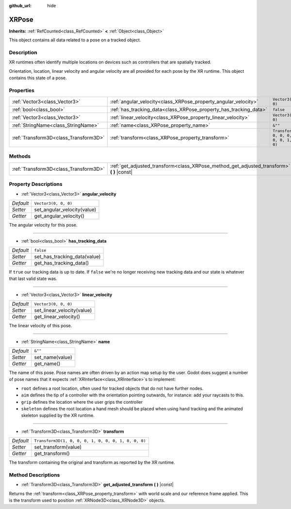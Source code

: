 :github_url: hide

.. Generated automatically by doc/tools/make_rst.py in Godot's source tree.
.. DO NOT EDIT THIS FILE, but the XRPose.xml source instead.
.. The source is found in doc/classes or modules/<name>/doc_classes.

.. _class_XRPose:

XRPose
======

**Inherits:** :ref:`RefCounted<class_RefCounted>` **<** :ref:`Object<class_Object>`

This object contains all data related to a pose on a tracked object.

Description
-----------

XR runtimes often identify multiple locations on devices such as controllers that are spatially tracked.

Orientation, location, linear velocity and angular velocity are all provided for each pose by the XR runtime. This object contains this state of a pose.

Properties
----------

+---------------------------------------+-------------------------------------------------------------------+-----------------------------------------------------+
| :ref:`Vector3<class_Vector3>`         | :ref:`angular_velocity<class_XRPose_property_angular_velocity>`   | ``Vector3(0, 0, 0)``                                |
+---------------------------------------+-------------------------------------------------------------------+-----------------------------------------------------+
| :ref:`bool<class_bool>`               | :ref:`has_tracking_data<class_XRPose_property_has_tracking_data>` | ``false``                                           |
+---------------------------------------+-------------------------------------------------------------------+-----------------------------------------------------+
| :ref:`Vector3<class_Vector3>`         | :ref:`linear_velocity<class_XRPose_property_linear_velocity>`     | ``Vector3(0, 0, 0)``                                |
+---------------------------------------+-------------------------------------------------------------------+-----------------------------------------------------+
| :ref:`StringName<class_StringName>`   | :ref:`name<class_XRPose_property_name>`                           | ``&""``                                             |
+---------------------------------------+-------------------------------------------------------------------+-----------------------------------------------------+
| :ref:`Transform3D<class_Transform3D>` | :ref:`transform<class_XRPose_property_transform>`                 | ``Transform3D(1, 0, 0, 0, 1, 0, 0, 0, 1, 0, 0, 0)`` |
+---------------------------------------+-------------------------------------------------------------------+-----------------------------------------------------+

Methods
-------

+---------------------------------------+-----------------------------------------------------------------------------------------------+
| :ref:`Transform3D<class_Transform3D>` | :ref:`get_adjusted_transform<class_XRPose_method_get_adjusted_transform>` **(** **)** |const| |
+---------------------------------------+-----------------------------------------------------------------------------------------------+

Property Descriptions
---------------------

.. _class_XRPose_property_angular_velocity:

- :ref:`Vector3<class_Vector3>` **angular_velocity**

+-----------+-----------------------------+
| *Default* | ``Vector3(0, 0, 0)``        |
+-----------+-----------------------------+
| *Setter*  | set_angular_velocity(value) |
+-----------+-----------------------------+
| *Getter*  | get_angular_velocity()      |
+-----------+-----------------------------+

The angular velocity for this pose.

----

.. _class_XRPose_property_has_tracking_data:

- :ref:`bool<class_bool>` **has_tracking_data**

+-----------+------------------------------+
| *Default* | ``false``                    |
+-----------+------------------------------+
| *Setter*  | set_has_tracking_data(value) |
+-----------+------------------------------+
| *Getter*  | get_has_tracking_data()      |
+-----------+------------------------------+

If ``true`` our tracking data is up to date. If ``false`` we're no longer receiving new tracking data and our state is whatever that last valid state was.

----

.. _class_XRPose_property_linear_velocity:

- :ref:`Vector3<class_Vector3>` **linear_velocity**

+-----------+----------------------------+
| *Default* | ``Vector3(0, 0, 0)``       |
+-----------+----------------------------+
| *Setter*  | set_linear_velocity(value) |
+-----------+----------------------------+
| *Getter*  | get_linear_velocity()      |
+-----------+----------------------------+

The linear velocity of this pose.

----

.. _class_XRPose_property_name:

- :ref:`StringName<class_StringName>` **name**

+-----------+-----------------+
| *Default* | ``&""``         |
+-----------+-----------------+
| *Setter*  | set_name(value) |
+-----------+-----------------+
| *Getter*  | get_name()      |
+-----------+-----------------+

The name of this pose. Pose names are often driven by an action map setup by the user. Godot does suggest a number of pose names that it expects :ref:`XRInterface<class_XRInterface>`\ s to implement:

- ``root`` defines a root location, often used for tracked objects that do not have further nodes.

- ``aim`` defines the tip of a controller with the orientation pointing outwards, for instance: add your raycasts to this.

- ``grip`` defines the location where the user grips the controller

- ``skeleton`` defines the root location a hand mesh should be placed when using hand tracking and the animated skeleton supplied by the XR runtime.

----

.. _class_XRPose_property_transform:

- :ref:`Transform3D<class_Transform3D>` **transform**

+-----------+-----------------------------------------------------+
| *Default* | ``Transform3D(1, 0, 0, 0, 1, 0, 0, 0, 1, 0, 0, 0)`` |
+-----------+-----------------------------------------------------+
| *Setter*  | set_transform(value)                                |
+-----------+-----------------------------------------------------+
| *Getter*  | get_transform()                                     |
+-----------+-----------------------------------------------------+

The transform containing the original and transform as reported by the XR runtime.

Method Descriptions
-------------------

.. _class_XRPose_method_get_adjusted_transform:

- :ref:`Transform3D<class_Transform3D>` **get_adjusted_transform** **(** **)** |const|

Returns the :ref:`transform<class_XRPose_property_transform>` with world scale and our reference frame applied. This is the transform used to position :ref:`XRNode3D<class_XRNode3D>` objects.

.. |virtual| replace:: :abbr:`virtual (This method should typically be overridden by the user to have any effect.)`
.. |const| replace:: :abbr:`const (This method has no side effects. It doesn't modify any of the instance's member variables.)`
.. |vararg| replace:: :abbr:`vararg (This method accepts any number of arguments after the ones described here.)`
.. |constructor| replace:: :abbr:`constructor (This method is used to construct a type.)`
.. |static| replace:: :abbr:`static (This method doesn't need an instance to be called, so it can be called directly using the class name.)`
.. |operator| replace:: :abbr:`operator (This method describes a valid operator to use with this type as left-hand operand.)`
